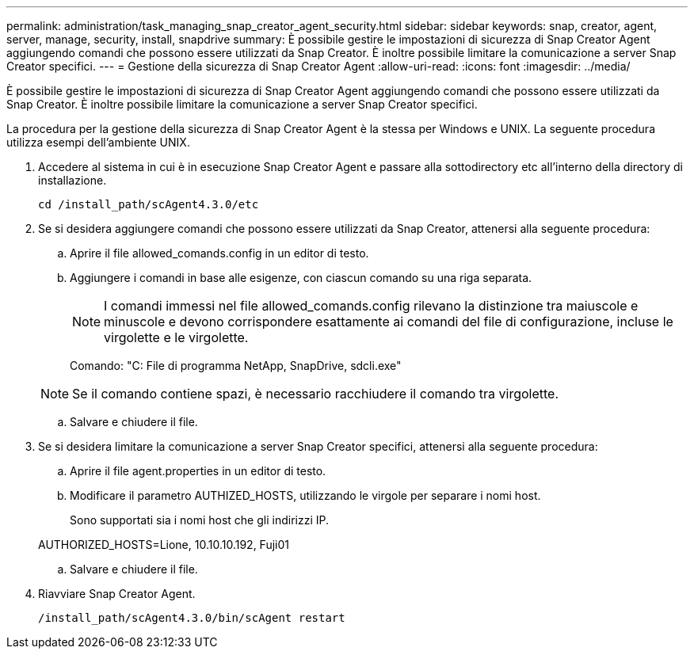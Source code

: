 ---
permalink: administration/task_managing_snap_creator_agent_security.html 
sidebar: sidebar 
keywords: snap, creator, agent, server, manage, security, install, snapdrive 
summary: È possibile gestire le impostazioni di sicurezza di Snap Creator Agent aggiungendo comandi che possono essere utilizzati da Snap Creator. È inoltre possibile limitare la comunicazione a server Snap Creator specifici. 
---
= Gestione della sicurezza di Snap Creator Agent
:allow-uri-read: 
:icons: font
:imagesdir: ../media/


[role="lead"]
È possibile gestire le impostazioni di sicurezza di Snap Creator Agent aggiungendo comandi che possono essere utilizzati da Snap Creator. È inoltre possibile limitare la comunicazione a server Snap Creator specifici.

La procedura per la gestione della sicurezza di Snap Creator Agent è la stessa per Windows e UNIX. La seguente procedura utilizza esempi dell'ambiente UNIX.

. Accedere al sistema in cui è in esecuzione Snap Creator Agent e passare alla sottodirectory etc all'interno della directory di installazione.
+
`cd /install_path/scAgent4.3.0/etc`

. Se si desidera aggiungere comandi che possono essere utilizzati da Snap Creator, attenersi alla seguente procedura:
+
.. Aprire il file allowed_comands.config in un editor di testo.
.. Aggiungere i comandi in base alle esigenze, con ciascun comando su una riga separata.
+

NOTE: I comandi immessi nel file allowed_comands.config rilevano la distinzione tra maiuscole e minuscole e devono corrispondere esattamente ai comandi del file di configurazione, incluse le virgolette e le virgolette.

+
Comando: "C: File di programma NetApp, SnapDrive, sdcli.exe"

+

NOTE: Se il comando contiene spazi, è necessario racchiudere il comando tra virgolette.

.. Salvare e chiudere il file.


. Se si desidera limitare la comunicazione a server Snap Creator specifici, attenersi alla seguente procedura:
+
.. Aprire il file agent.properties in un editor di testo.
.. Modificare il parametro AUTHIZED_HOSTS, utilizzando le virgole per separare i nomi host.
+
Sono supportati sia i nomi host che gli indirizzi IP.

+
AUTHORIZED_HOSTS=Lione, 10.10.10.192, Fuji01

.. Salvare e chiudere il file.


. Riavviare Snap Creator Agent.
+
`/install_path/scAgent4.3.0/bin/scAgent restart`


